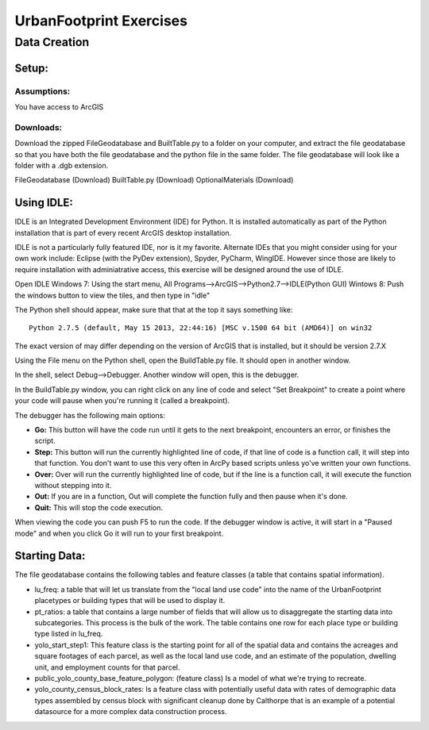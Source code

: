 .. _exercises:
UrbanFootprint Exercises
========================

.. _exercises_datacreation:
Data Creation
-------------

Setup:
______
Assumptions:
++++++++++++
You have access to ArcGIS

Downloads:
++++++++++

Download the zipped FileGeodatabase and BuiltTable.py to a folder on your computer, and extract the file geodatabase so that you have both the file geodatabase and the python file in the same folder. The file geodatabase will look like a folder with a .dgb extension.

FileGeodatabase (Download)
BuiltTable.py (Download)
OptionalMaterials (Download)

Using IDLE:
___________

IDLE is an Integrated Development Environment (IDE) for Python. It is installed automatically as part of the Python installation that is part of every recent ArcGIS desktop installation. 

IDLE is not a particularly fully featured IDE, nor is it my favorite. Alternate IDEs that you might consider using for your own work  include: Eclipse (with the PyDev extension), Spyder, PyCharm, WingIDE. However since those are likely to require installation with adminiatrative access, this exercise will be designed around the use of IDLE. 

Open IDLE 
Windows 7: Using the start menu,  All Programs-->ArcGIS-->Python2.7-->IDLE(Python GUI)
Wintows 8: Push the windows button to view the tiles, and then type in "idle" 

The Python shell should appear, make sure that that at the top it says something like:
::
  Python 2.7.5 (default, May 15 2013, 22:44:16) [MSC v.1500 64 bit (AMD64)] on win32

The exact version of may differ depending on the version of ArcGIS that is installed, but it should be version 2.7.X

Using the File menu on the Python shell, open the BuildTable.py file. It should open in another window.

In the shell, select Debug-->Debugger. Another window will open, this is the debugger.

In the BuildTable.py window, you can right click on any line of code and select "Set Breakpoint" to create a point where your code will pause when you're running it (called a breakpoint). 

The debugger has the following main options:

* **Go:** This button will have the code run until it gets to the next breakpoint, encounters an error, or finishes the script.
* **Step:** This button will run the currently highlighted line of code, if that line of code is a function call, it will step into that function. You don't want to use this very often in ArcPy based scripts unless yo've written your own functions.
* **Over:** Over will run the currently highlighted line of code, but if the line is a function call, it will execute the function without stepping into it.
* **Out:** If you are in a function, Out will complete the function fully and then pause when it's done. 
* **Quit:** This will stop the code execution.

When viewing the code you can push F5 to run the code. If the debugger window is active, it will start in a "Paused mode" and when you click Go it will run to your first breakpoint.

Starting Data:
______________

The file geodatabase contains the following tables and feature classes (a table that contains spatial information).

* lu_freq: a table that will let us translate from the "local land use code" into the name of the UrbanFootprint placetypes or building types that will be used to display it.
* pt_ratios: a table that contains a large number of fields that will allow us to disaggregate the starting data into subcategories. This process is the bulk of the work. The table contains one row for each place type or building type listed in lu_freq.
* yolo_start_step1: This feature class is the starting point for all of the spatial data and contains the acreages and square footages of each parcel, as well as the local land use code, and an estimate of the population, dwelling unit, and employment counts for that parcel. 
* public_yolo_county_base_feature_polygon: (feature class) Is a model of what we're trying to recreate.
* yolo_county_census_block_rates: Is a feature class with potentially useful data with rates of demographic data types assembled by census block with significant cleanup done by Calthorpe that is an example of a potential datasource for a more complex data construction process. 
